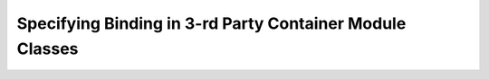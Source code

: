 ===========================================================
Specifying Binding in 3-rd Party Container Module Classes
===========================================================